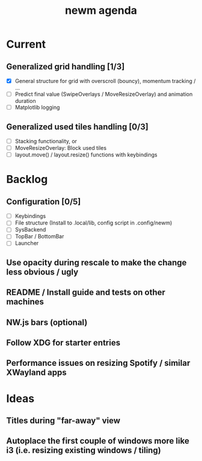 #+TITLE: newm agenda

* Current
** Generalized grid handling [1/3]
- [X] General structure for grid with overscroll (bouncy), momentum tracking / ...
- [ ] Predict final value (SwipeOverlays / MoveResizeOverlay) and animation duration
- [ ] Matplotlib logging

** Generalized used tiles handling [0/3]
- [ ] Stacking functionality, or
- [ ] MoveResizeOverlay: Block used tiles
- [ ] layout.move() / layout.resize() functions with keybindings

* Backlog
** Configuration [0/5]
- [ ] Keybindings
- [ ] File structure (Install to .local/lib, config script in .config/newm)
- [ ] SysBackend
- [ ] TopBar / BottomBar
- [ ] Launcher

** Use opacity during rescale to make the change less obvious / ugly

** README / Install guide and tests on other machines

** NW.js bars (optional)
** Follow XDG for starter entries

** Performance issues on resizing Spotify / similar XWayland apps

* Ideas
** Titles during "far-away" view
** Autoplace the first couple of windows more like i3 (i.e. resizing existing windows / tiling)

